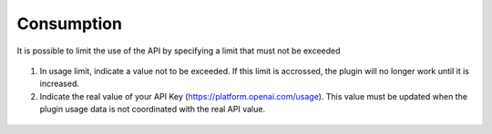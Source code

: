 Consumption
-----------

It is possible to limit the use of the API by specifying a limit that must not be exceeded

.. figure:: images/glpiai-8.png
   :alt: see the usage
   :scale: 100 %

1.  In usage limit, indicate a value not to be exceeded. If this limit is accrossed, the plugin will no longer work until it is increased.
2.  Indicate the real value of your API Key (https://platform.openai.com/usage). This value must be updated when the plugin usage data is not coordinated with the real API value.

.. figure:: images/glpiai-9.png
   :alt: real usage
   :scale: 100 %